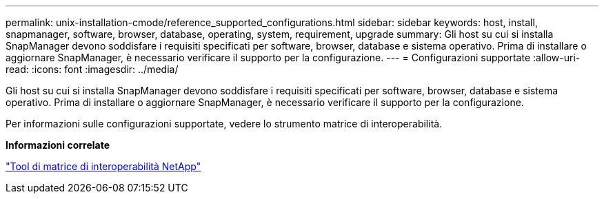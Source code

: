 ---
permalink: unix-installation-cmode/reference_supported_configurations.html 
sidebar: sidebar 
keywords: host, install, snapmanager, software, browser, database, operating, system, requirement, upgrade 
summary: Gli host su cui si installa SnapManager devono soddisfare i requisiti specificati per software, browser, database e sistema operativo. Prima di installare o aggiornare SnapManager, è necessario verificare il supporto per la configurazione. 
---
= Configurazioni supportate
:allow-uri-read: 
:icons: font
:imagesdir: ../media/


[role="lead"]
Gli host su cui si installa SnapManager devono soddisfare i requisiti specificati per software, browser, database e sistema operativo. Prima di installare o aggiornare SnapManager, è necessario verificare il supporto per la configurazione.

Per informazioni sulle configurazioni supportate, vedere lo strumento matrice di interoperabilità.

*Informazioni correlate*

http://mysupport.netapp.com/matrix["Tool di matrice di interoperabilità NetApp"]
